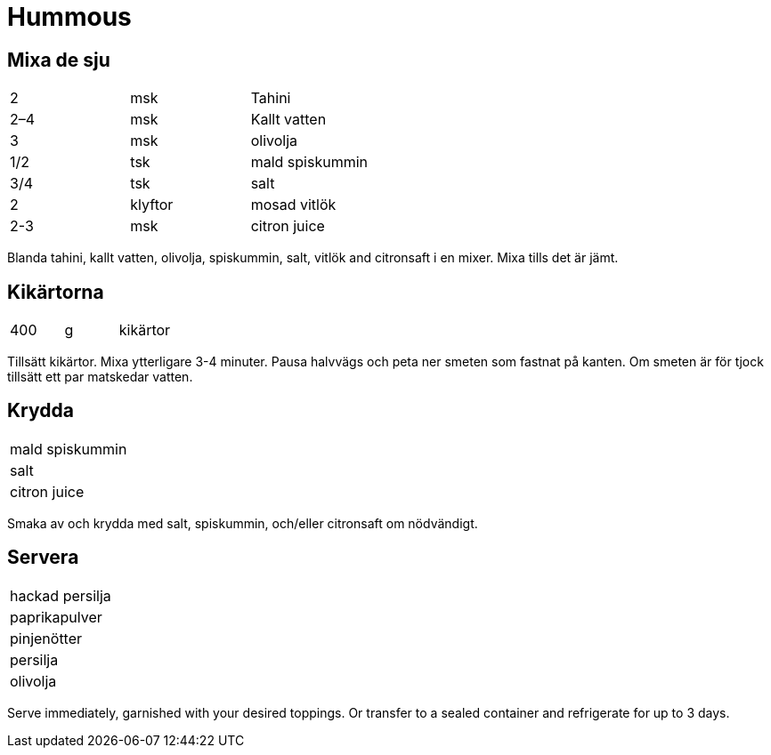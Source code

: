 = Hummous



== Mixa de sju

|===
| 2   | msk     | Tahini
| 2–4 | msk     | Kallt vatten
| 3   | msk     | olivolja
| 1/2 | tsk     | mald spiskummin
| 3/4 | tsk     | salt
| 2   | klyftor | mosad vitlök
| 2-3 | msk     | citron juice
|===

Blanda  tahini, kallt vatten, olivolja, spiskummin, salt, vitlök and citronsaft i en mixer.  Mixa tills det är jämt.

== Kikärtorna

|===
| 400 | g  | kikärtor 
|===

Tillsätt kikärtor. Mixa ytterligare 3-4 minuter. Pausa halvvägs och peta ner smeten som fastnat på kanten. Om smeten är för tjock tillsätt ett par matskedar vatten.

== Krydda

|===
| mald spiskummin
| salt
| citron juice
|===

Smaka av och krydda med salt, spiskummin, och/eller citronsaft om nödvändigt.

== Servera

|===
| hackad persilja
| paprikapulver
| pinjenötter
| persilja
| olivolja 
|===

Serve immediately, garnished with your desired toppings.  Or transfer to a sealed container and refrigerate for up to 3 days.
